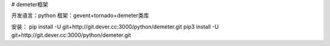 # demeter框架

开发语言：python
框架：gevent+tornado+demeter类库

安装：
pip install -U git+http://git.dever.cc:3000/python/demeter.git
pip3 install -U git+http://git.dever.cc:3000/python/demeter.git
